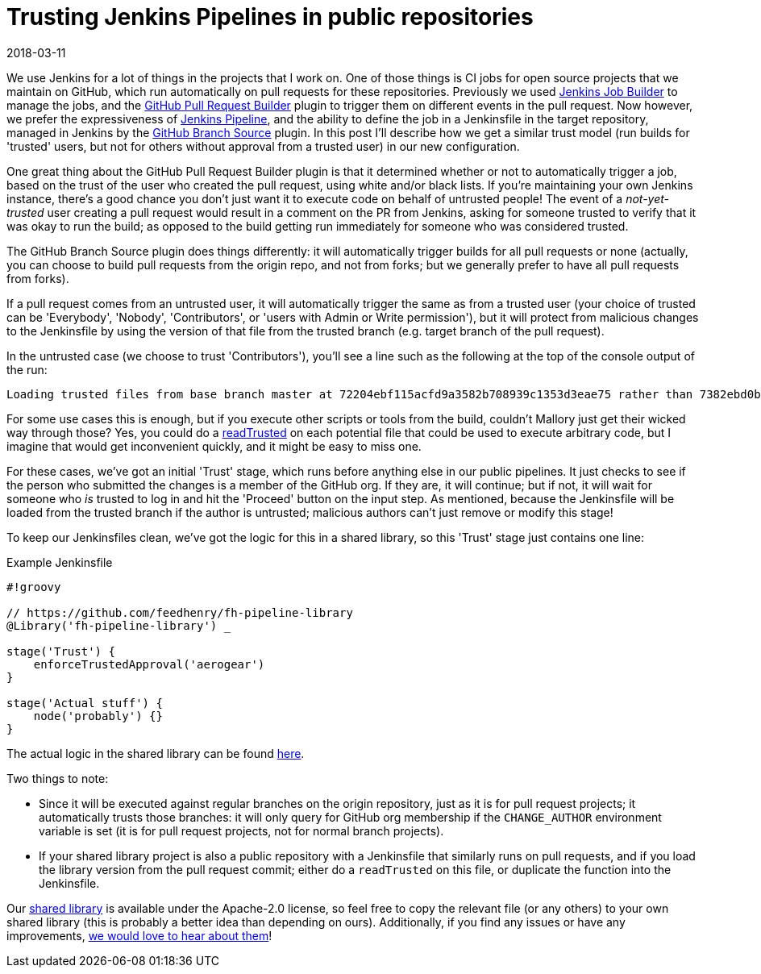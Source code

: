 = Trusting Jenkins Pipelines in public repositories
2018-03-11
:jbake-type: post
:jbake-tags: jenkins
:jbake-status: published
:disqus: true
:imagesdir: /images

We use Jenkins for a lot of things in the projects that I work on.
One of those things is CI jobs for open source projects that we
   maintain on GitHub, which run automatically on pull requests for
   these repositories.
Previously we used
  https://docs.openstack.org/infra/jenkins-job-builder/[Jenkins Job
  Builder] to manage the jobs, and the
  https://plugins.jenkins.io/ghprb[GitHub Pull Request Builder] plugin
  to trigger them on different events in the pull request.
Now however, we prefer the expressiveness of
  https://jenkins.io/doc/book/pipeline/[Jenkins Pipeline], and the
  ability to define the job in a Jenkinsfile in the target repository,
  managed in Jenkins by the
  https://plugins.jenkins.io/github-branch-source[GitHub Branch
  Source] plugin.
In this post I'll describe how we get a similar trust model (run
  builds for 'trusted' users, but not for others without approval from
  a trusted user) in our new configuration.

One great thing about the GitHub Pull Request Builder plugin is that
  it determined whether or not to automatically trigger a job, based
  on the trust of the user who created the pull request, using white
  and/or black lists.
If you're maintaining your own Jenkins instance, there's a good chance
  you don't just want it to execute code on behalf of untrusted
  people!
The event of a _not-yet-trusted_ user creating a pull request would
  result in a comment on the PR from Jenkins, asking for someone
  trusted to verify that it was okay to run the build; as opposed to
  the build getting run immediately for someone who was considered
  trusted.

The GitHub Branch Source plugin does things differently: it will
  automatically trigger builds for all pull requests or none
  (actually, you can choose to build pull requests from the origin
  repo, and not from forks; but we generally prefer to have all pull
  requests from forks).

If a pull request comes from an untrusted user, it will automatically
  trigger the same as from a trusted user (your choice of trusted can
  be 'Everybody', 'Nobody', 'Contributors', or 'users with Admin or
  Write permission'), but it will protect from malicious changes to
  the Jenkinsfile by using the version of that file from the trusted
  branch (e.g. target branch of the pull request).

In the untrusted case (we choose to trust 'Contributors'), you'll see
  a line such as the following at the top of the console output of the
  run:

  Loading trusted files from base branch master at 72204ebf115acfd9a3582b708939c1353d3eae75 rather than 7382ebd0b32cdceb95c7afb27d8a325f17953536

For some use cases this is enough, but if you execute other scripts or
  tools from the build, couldn't Mallory just get their wicked way
  through those?
Yes, you could do a
  https://jenkins.io/doc/pipeline/steps/workflow-multibranch/#code-readtrusted-code-read-trusted-file-from-scm[readTrusted]
  on each potential file that could be used to execute arbitrary code,
  but I imagine that would get inconvenient quickly, and it might be
  easy to miss one.

For these cases, we've got an initial 'Trust' stage, which runs before
  anything else in our public pipelines.
It just checks to see if the person who submitted the changes is a
  member of the GitHub org.
If they are, it will continue; but if not, it will wait for someone
  who _is_ trusted to log in and hit the 'Proceed' button on the input
  step.
As mentioned, because the Jenkinsfile will be loaded from the trusted
  branch if the author is untrusted; malicious authors can't just
  remove or modify this stage!

To keep our Jenkinsfiles clean, we've got the logic for this in a
  shared library, so this 'Trust' stage just contains one line:

.Example Jenkinsfile
[source,groovy]
----
#!groovy

// https://github.com/feedhenry/fh-pipeline-library
@Library('fh-pipeline-library') _

stage('Trust') {
    enforceTrustedApproval('aerogear')
}

stage('Actual stuff') {
    node('probably') {}
}
----

The actual logic in the shared library can be found
  https://github.com/feedhenry/fh-pipeline-library/blob/master/vars/enforceTrustedApproval.groovy[here].

Two things to note:

* Since it will be executed against regular branches on the origin
  repository, just as it is for pull request projects; it
  automatically trusts those branches: it will only query for GitHub
  org membership if the `CHANGE_AUTHOR` environment variable is set
  (it is for pull request projects, not for normal branch projects).
* If your shared library project is also a public repository with a
  Jenkinsfile that similarly runs on pull requests, and if you load
  the library version from the pull request commit; either do a
  `readTrusted` on this file, or duplicate the function into the
  Jenkinsfile.

Our https://github.com/feedhenry/fh-pipeline-library[shared library]
  is available under the Apache-2.0 license, so feel free to copy the
  relevant file (or any others) to your own shared library (this is
  probably a better idea than depending on ours).
Additionally, if you find any issues or have any improvements,
  https://github.com/feedhenry/fh-pipeline-library/issues/new[we would
  love to hear about them]!
